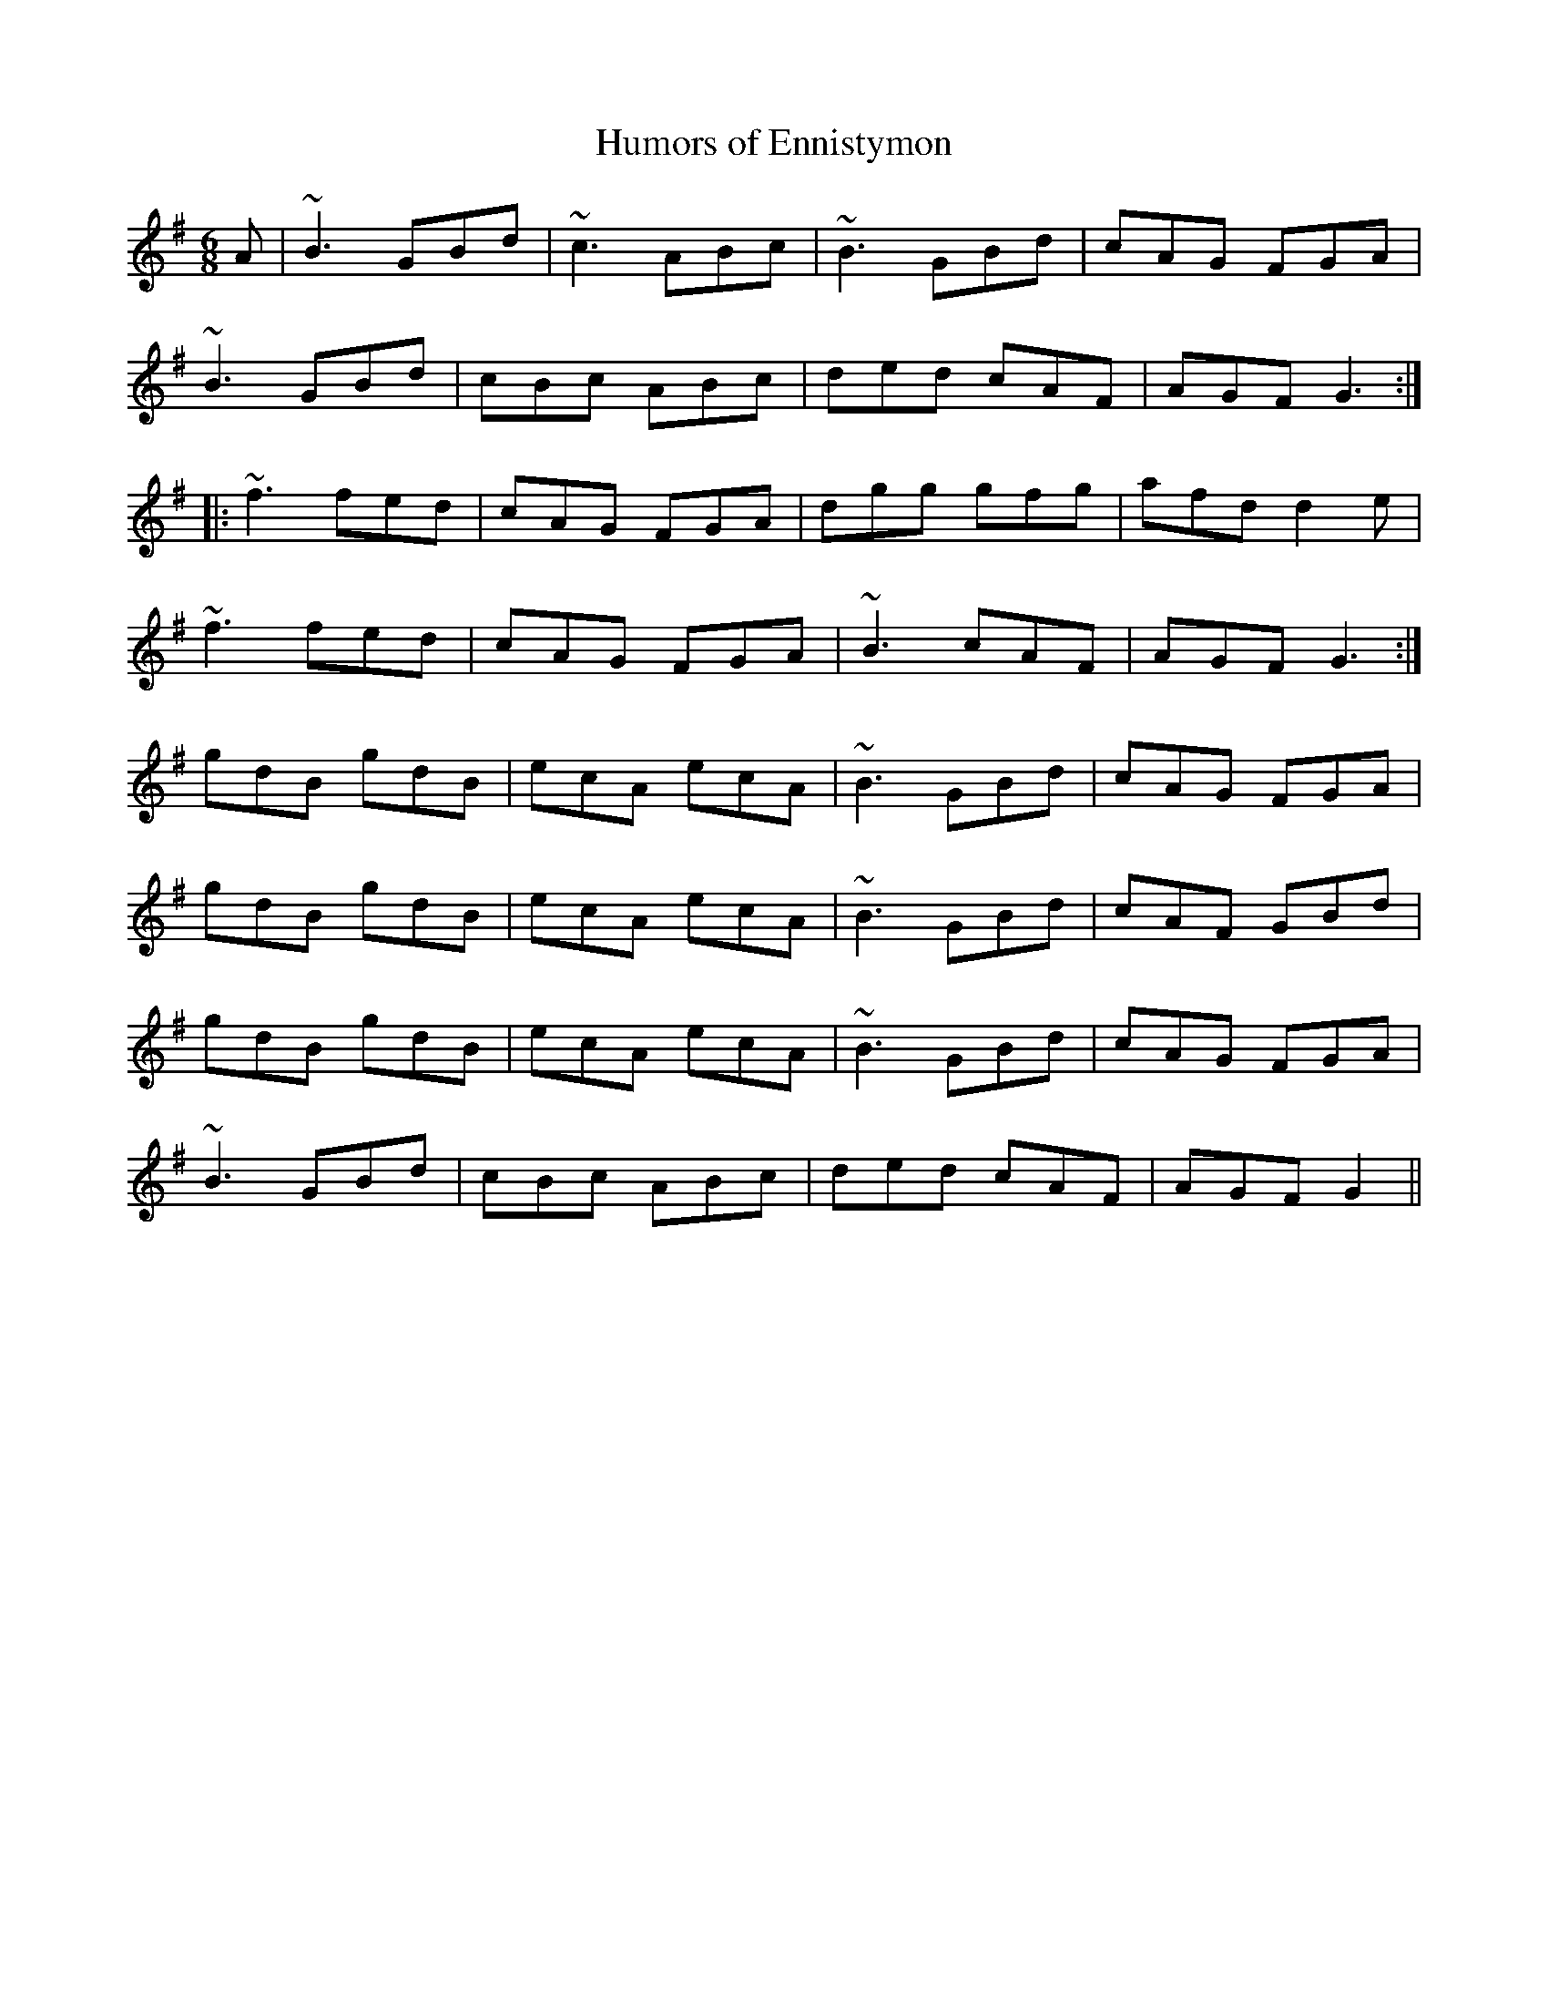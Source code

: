 X: 1
T: Humors of Ennistymon
M: 6/8
L: 1/8
R: jig
%Z: Modified by Megan Ward
K: Gmaj
A| ~B3 GBd | ~c3 ABc | ~B3 GBd | cAG FGA |
~B3 GBd | cBc ABc | ded cAF | AGF G3 :|
|: ~f3 fed | cAG FGA | dgg gfg | afd d2 e |
~f3 fed | cAG FGA | ~B3 cAF | AGF G3 :|
gdB gdB | ecA ecA | ~B3 GBd | cAG FGA |
gdB gdB | ecA ecA | ~B3 GBd | cAF GBd |
gdB gdB | ecA ecA | ~B3 GBd | cAG FGA |
~B3 GBd | cBc ABc | ded cAF | AGF G2  ||
